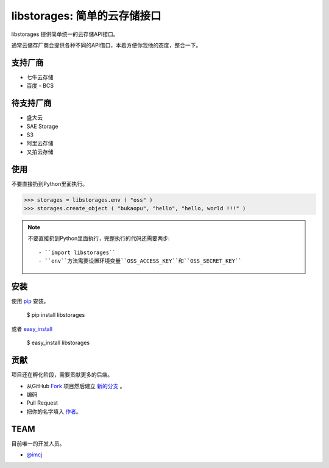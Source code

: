 libstorages: 简单的云存储接口
=============================

.. image:: https://travis-ci.org/imcj/libstorages.png

libstorages 提供简单统一的云存储API接口。

通常云储存厂商会提供各种不同的API借口，本着方便你我他的态度，整合一下。

支持厂商
--------

* 七牛云存储
* 百度 - BCS

待支持厂商
-----------

* 盛大云
* SAE Storage
* S3
* 阿里云存储
* 又拍云存储

使用
----

不要直接扔到Python里面执行。

>>> storages = libstorages.env ( "oss" )
>>> storages.create_object ( "bukaopu", "hello", "hello, world !!!" )

.. note::

    不要直接扔到Python里面执行，完整执行的代码还需要两步::

    - ``import libstorages``
    - ``env``方法需要设置环境变量``OSS_ACCESS_KEY``和``OSS_SECRET_KEY``

安装
----

使用 `pip <http://www.pip-installer.org/>`_ 安装。

    $ pip install libstorages

或者 `easy_install <http://pypi.python.org/pypi/setuptools>`_

    $ easy_install libstorages



贡献
----

项目还在孵化阶段，需要贡献更多的后端。

- 从GitHub `Fork <https://github.com/imcj/libstorages>`_ 项目然后建立 `新的分支 <http://www.ruanyifeng.com/blog/2012/07/git.html>`_ 。

- 编码

- Pull Request

- 把你的名字填入 `作者 <https://github.com/imcj/libstorages/blob/master/AUTHORS.rst>`_。

TEAM
-----

目前唯一的开发人员。

- `@imcj <https://github.com/imcj>`_ 
